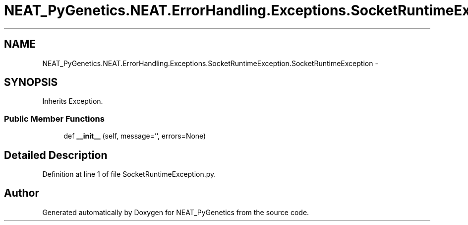 .TH "NEAT_PyGenetics.NEAT.ErrorHandling.Exceptions.SocketRuntimeException.SocketRuntimeException" 3 "Wed Apr 6 2016" "NEAT_PyGenetics" \" -*- nroff -*-
.ad l
.nh
.SH NAME
NEAT_PyGenetics.NEAT.ErrorHandling.Exceptions.SocketRuntimeException.SocketRuntimeException \- 
.SH SYNOPSIS
.br
.PP
.PP
Inherits Exception\&.
.SS "Public Member Functions"

.in +1c
.ti -1c
.RI "def \fB__init__\fP (self, message='', errors=None)"
.br
.in -1c
.SH "Detailed Description"
.PP 
Definition at line 1 of file SocketRuntimeException\&.py\&.

.SH "Author"
.PP 
Generated automatically by Doxygen for NEAT_PyGenetics from the source code\&.

